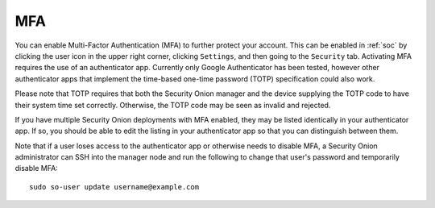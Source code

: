 .. _mfa:

MFA
===

You can enable Multi-Factor Authentication (MFA) to further protect your account. This can be enabled in :ref:`soc` by clicking the user icon in the upper right corner, clicking ``Settings``, and then going to the ``Security`` tab. Activating MFA requires the use of an authenticator app. Currently only Google Authenticator has been tested, however other authenticator apps that implement the time-based one-time password (TOTP) specification could also work.

.. image:: images/mfa.png
  :target: _images/mfa.png

Please note that TOTP requires that both the Security Onion manager and the device supplying the TOTP code to have their system time set correctly. Otherwise, the TOTP code may be seen as invalid and rejected.

If you have multiple Security Onion deployments with MFA enabled, they may be listed identically in your authenticator app. If so, you should be able to edit the listing in your authenticator app so that you can distinguish between them.

Note that if a user loses access to the authenticator app or otherwise needs to disable MFA, a Security Onion administrator can SSH into the manager node and run the following to change that user's password and temporarily disable MFA:

::

    sudo so-user update username@example.com
